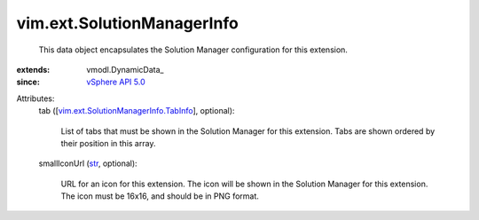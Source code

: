 
vim.ext.SolutionManagerInfo
===========================
  This data object encapsulates the Solution Manager configuration for this extension.
:extends: vmodl.DynamicData_
:since: `vSphere API 5.0 <vim/version.rst#vimversionversion7>`_

Attributes:
    tab ([`vim.ext.SolutionManagerInfo.TabInfo <vim/ext/SolutionManagerInfo/TabInfo.rst>`_], optional):

       List of tabs that must be shown in the Solution Manager for this extension. Tabs are shown ordered by their position in this array.
    smallIconUrl (`str <https://docs.python.org/2/library/stdtypes.html>`_, optional):

       URL for an icon for this extension. The icon will be shown in the Solution Manager for this extension. The icon must be 16x16, and should be in PNG format.
